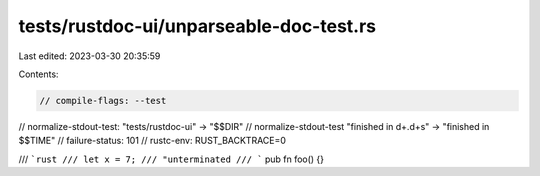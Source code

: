 tests/rustdoc-ui/unparseable-doc-test.rs
========================================

Last edited: 2023-03-30 20:35:59

Contents:

.. code-block:: rs

    // compile-flags: --test
// normalize-stdout-test: "tests/rustdoc-ui" -> "$$DIR"
// normalize-stdout-test "finished in \d+\.\d+s" -> "finished in $$TIME"
// failure-status: 101
// rustc-env: RUST_BACKTRACE=0

/// ```rust
/// let x = 7;
/// "unterminated
/// ```
pub fn foo() {}


